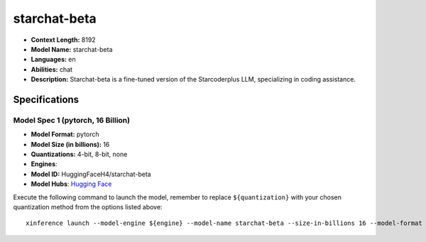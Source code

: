 .. _models_llm_starchat-beta:

========================================
starchat-beta
========================================

- **Context Length:** 8192
- **Model Name:** starchat-beta
- **Languages:** en
- **Abilities:** chat
- **Description:** Starchat-beta is a fine-tuned version of the Starcoderplus LLM, specializing in coding assistance.

Specifications
^^^^^^^^^^^^^^


Model Spec 1 (pytorch, 16 Billion)
++++++++++++++++++++++++++++++++++++++++

- **Model Format:** pytorch
- **Model Size (in billions):** 16
- **Quantizations:** 4-bit, 8-bit, none
- **Engines**: 
- **Model ID:** HuggingFaceH4/starchat-beta
- **Model Hubs**:  `Hugging Face <https://huggingface.co/HuggingFaceH4/starchat-beta>`__

Execute the following command to launch the model, remember to replace ``${quantization}`` with your
chosen quantization method from the options listed above::

   xinference launch --model-engine ${engine} --model-name starchat-beta --size-in-billions 16 --model-format pytorch --quantization ${quantization}

